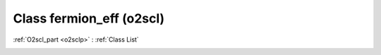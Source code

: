 Class fermion_eff (o2scl)
=========================

:ref:`O2scl_part <o2sclp>` : :ref:`Class List`

.. _fermion_eff:

.. doxygenclass:: o2scl::fermion_eff
